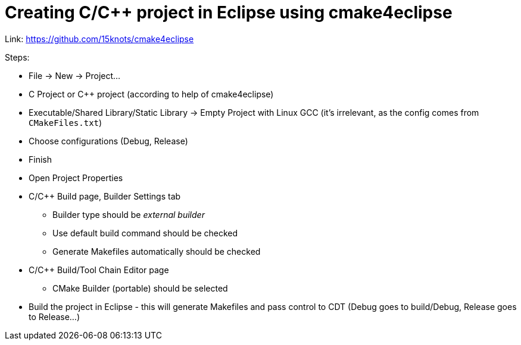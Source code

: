 = Creating C/C++ project in Eclipse using cmake4eclipse

Link: https://github.com/15knots/cmake4eclipse

Steps:

* File → New → Project...
* C Project or C++ project (according to help of cmake4eclipse)
* Executable/Shared Library/Static Library → Empty Project with Linux GCC (it's irrelevant, as the config comes from `CMakeFiles.txt`)
* Choose configurations (Debug, Release)
* Finish
* Open Project Properties
* C/C++ Build page, Builder Settings tab
** Builder type should be _external builder_
** Use default build command should be checked
** Generate Makefiles automatically should be checked
* C/C++ Build/Tool Chain Editor page
** CMake Builder (portable) should be selected
* Build the project in Eclipse - this will generate Makefiles and pass control to CDT (Debug goes to build/Debug, Release goes to Release...)
